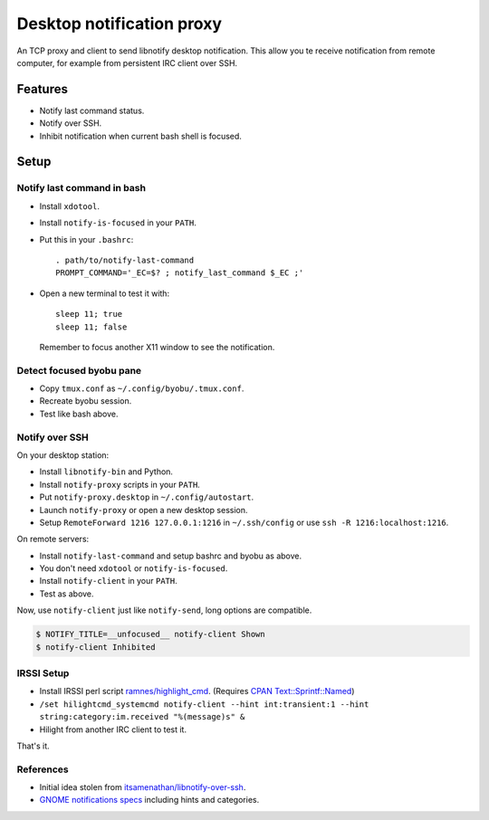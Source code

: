 ############################
 Desktop notification proxy
############################

An TCP proxy and client to send libnotify desktop notification. This allow you
te receive notification from remote computer, for example from persistent IRC
client over SSH.


Features
========

- Notify last command status.
- Notify over SSH.
- Inhibit notification when current bash shell is focused.


Setup
=====

Notify last command in bash
---------------------------

- Install ``xdotool``.
- Install ``notify-is-focused`` in your ``PATH``.
- Put this in your ``.bashrc``::

    . path/to/notify-last-command
    PROMPT_COMMAND='_EC=$? ; notify_last_command $_EC ;'
- Open a new terminal to test it with::

    sleep 11; true
    sleep 11; false

  Remember to focus another X11 window to see the notification.


Detect focused byobu pane
-------------------------

- Copy ``tmux.conf`` as ``~/.config/byobu/.tmux.conf``.
- Recreate byobu session.
- Test like bash above.


Notify over SSH
---------------

On your desktop station:

- Install ``libnotify-bin`` and Python.
- Install ``notify-proxy`` scripts in your ``PATH``.
- Put ``notify-proxy.desktop`` in ``~/.config/autostart``.
- Launch ``notify-proxy`` or open a new desktop session.
- Setup ``RemoteForward 1216 127.0.0.1:1216`` in ``~/.ssh/config`` or use
  ``ssh -R 1216:localhost:1216``.


On remote servers:

- Install ``notify-last-command`` and setup bashrc and byobu as above.
- You don't need ``xdotool`` or ``notify-is-focused``.
- Install ``notify-client`` in your ``PATH``.
- Test as above.

Now, use ``notify-client`` just like ``notify-send``, long options are
compatible.

.. code-block:: console

   $ NOTIFY_TITLE=__unfocused__ notify-client Shown
   $ notify-client Inhibited


IRSSI Setup
-----------

- Install IRSSI perl script `ramnes/highlight_cmd
  <https://github.com/ramnes/hilightcmd>`_. (Requires `CPAN
  Text::Sprintf::Named
  <http://search.cpan.org/~shlomif/Text-Sprintf-Named-0.0402/lib/Text/Sprintf/Named.pm>`_)
- ``/set hilightcmd_systemcmd notify-client --hint int:transient:1 --hint string:category:im.received "%(message)s" &``
- Hilight from another IRC client to test it.

That's it.


References
-------

- Initial idea stolen from `itsamenathan/libnotify-over-ssh
  <https://github.com/itsamenathan/libnotify-over-ssh>`_.
- `GNOME notifications specs
  <http://www.galago-project.org/specs/notification/0.9/x211.html>`_ including
  hints and categories.
